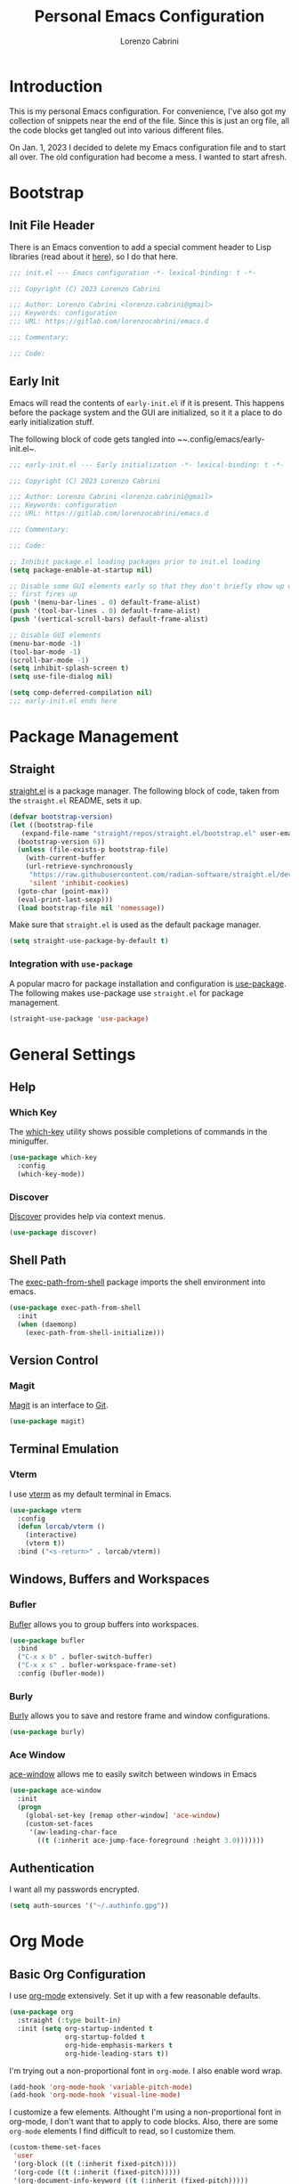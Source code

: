 #+TITLE: Personal Emacs Configuration
#+AUTHOR: Lorenzo Cabrini
#+PROPERTY: header-args :results silent :tangle "~/.config/emacs/init.el"
#+AUTO_TANGLE: t
#+OPTIONS: toc:3
#+FILETAGS: :emacs:config:

* Introduction
This is my personal Emacs configuration. For convenience, I've also got my collection of snippets near the end of the file. Since this is just an org file, all the code blocks get tangled out into various different files.

On Jan. 1, 2023 I decided to delete my Emacs configuration file and to start all over. The old configuration had become a mess. I wanted to start afresh.
* Bootstrap
** Init File Header
There is an Emacs convention to add a special comment header to Lisp libraries (read about it [[https://www.gnu.org/software/emacs/manual/html_node/elisp/Library-Headers.html][here]]), so I do that here.

#+begin_src emacs-lisp
  ;;; init.el --- Emacs configuration -*- lexical-binding: t -*-

  ;;; Copyright (C) 2023 Lorenzo Cabrini

  ;;; Author: Lorenzo Cabrini <lorenzo.cabrini@gmail>
  ;;; Keywords: configuration
  ;;; URL: https://gitlab.com/lorenzocabrini/emacs.d

  ;;; Commentary:

  ;;; Code:
#+end_src

** Early Init
Emacs will read the contents of ~early-init.el~ if it is present. This happens before the package system
and the GUI are initialized, so it it a place to do early initialization stuff.

The following block of code gets tangled into ~~.config/emacs/early-init.el~.

#+begin_src emacs-lisp :tangle "~/.config/emacs/early-init.el"
  ;;; early-init.el --- Early initialization -*- lexical-binding: t -*-

  ;;; Copyright (C) 2023 Lorenzo Cabrini

  ;;; Author: Lorenzo Cabrini <lorenzo.cabrini@gmail>
  ;;; Keywords: configuration
  ;;; URL: https://gitlab.com/lorenzocabrini/emacs.d

  ;;; Commentary:

  ;;; Code:

  ;; Inhibit package.el loading packages prior to init.el loading
  (setq package-enable-at-startup nil)

  ;; Disable some GUI elements early so that they don't briefly show up when Emacs
  ;; first fires up
  (push '(menu-bar-lines . 0) default-frame-alist)
  (push '(tool-bar-lines . 0) default-frame-alist)
  (push '(vertical-scroll-bars) default-frame-alist)

  ;; Disable GUI elements
  (menu-bar-mode -1)
  (tool-bar-mode -1)
  (scroll-bar-mode -1)
  (setq inhibit-splash-screen t)
  (setq use-file-dialog nil)

  (setq comp-deferred-compilation nil)
  ;;; early-init.el ends here
#+end_src

* Package Management
** Straight
 [[https://github.com/radian-software/straight.el][straight.el]] is a package manager. The following block of code, taken from the ~straight.el~ README, sets it up.

#+begin_src emacs-lisp
  (defvar bootstrap-version)
  (let ((bootstrap-file
	 (expand-file-name "straight/repos/straight.el/bootstrap.el" user-emacs-directory))
	(bootstrap-version 6))
    (unless (file-exists-p bootstrap-file)
      (with-current-buffer
	  (url-retrieve-synchronously
	   "https://raw.githubusercontent.com/radian-software/straight.el/develop/install.el"
	   'silent 'inhibit-cookies)
	(goto-char (point-max))
	(eval-print-last-sexp)))
    (load bootstrap-file nil 'nomessage))
#+end_src

Make sure that ~straight.el~ is used as the default package manager.

#+begin_src emacs-lisp
  (setq straight-use-package-by-default t)
#+end_src

*** Integration with ~use-package~
A popular macro for package installation and configuration is [[https://github.com/jwiegley/use-package][use-package]].  The following makes use-package use ~straight.el~ for package management.

#+begin_src emacs-lisp
  (straight-use-package 'use-package)
#+end_src

* General Settings
** Help
*** Which Key
The [[https://github.com/justbur/emacs-which-key][which-key]] utility shows possible completions of commands in the miniguffer.

#+begin_src emacs-lisp
  (use-package which-key
    :config
    (which-key-mode))
#+end_src

*** Discover
[[https://github.com/mickeynp/discover.el][Discover]] provides help via context menus.

#+begin_src emacs-lisp
  (use-package discover)
#+end_src

** Shell Path
The [[https://github.com/purcell/exec-path-from-shell][exec-path-from-shell]] package imports the shell environment into emacs.

#+begin_src emacs-lisp
  (use-package exec-path-from-shell
    :init
    (when (daemonp)
      (exec-path-from-shell-initialize)))
#+end_src

** Version Control
*** Magit
[[https://magit.vc/][Magit]] is an interface to [[https://git-scm.com/][Git]].

#+begin_src emacs-lisp
  (use-package magit)
#+end_src

** Terminal Emulation
*** Vterm
I use [[https://github.com/akermu/emacs-libvterm][vterm]] as my default terminal in Emacs.

#+begin_src emacs-lisp
  (use-package vterm
    :config
    (defun lorcab/vterm ()
      (interactive)
      (vterm t))
    :bind ("<s-return>" . lorcab/vterm))
#+end_src

** Windows, Buffers and Workspaces
*** Bufler
 [[https://github.com/alphapapa/bufler.el][Bufler]] allows you to group buffers into workspaces. 

#+begin_src emacs-lisp
  (use-package bufler
    :bind
    ("C-x x b" . bufler-switch-buffer)
    ("C-x x s" . bufler-workspace-frame-set)
    :config (bufler-mode))
#+end_src

*** Burly
[[https://github.com/alphapapa/burly.el][Burly]] allows you to save and restore frame and window configurations.

#+begin_src emacs-lisp
  (use-package burly)
#+end_src

*** Ace Window
[[https://github.com/abo-abo/ace-window][ace-window]] allows me to easily switch between windows in Emacs

#+begin_src emacs-lisp
  (use-package ace-window
    :init
    (progn
      (global-set-key [remap other-window] 'ace-window)
      (custom-set-faces
       '(aw-leading-char-face
         ((t (:inherit ace-jump-face-foreground :height 3.0)))))))
#+end_src

** Authentication
I want all my passwords encrypted.

#+begin_src emacs-lisp
  (setq auth-sources '("~/.authinfo.gpg"))
#+end_src

* Org Mode
** Basic Org Configuration
I use [[https://orgmode.org/][org-mode]] extensively. Set it up with a few reasonable defaults.

#+begin_src emacs-lisp
  (use-package org
    :straight (:type built-in)
    :init (setq org-startup-indented t
                org-startup-folded t
                org-hide-emphasis-markers t
                org-hide-leading-stars t))
#+end_src

I'm trying out a non-proportional font in ~org-mode~. I also enable word wrap.

#+begin_src emacs-lisp
  (add-hook 'org-mode-hook 'variable-pitch-mode)
  (add-hook 'org-mode-hook 'visual-line-mode)
#+end_src

I customize a few elements. Althought I'm using a non-proportional font in org-mode, I don't want that to apply to code blocks. Also, there are some ~org-mode~ elements I find difficult to read, so I customize them.

#+begin_src emacs-lisp
  (custom-theme-set-faces
   'user
   '(org-block ((t (:inherit fixed-pitch))))
   '(org-code ((t (:inherit (fixed-pitch)))))
   '(org-document-info-keyword ((t (:inherit (fixed-pitch)))))
   '(org-indent ((t (:inherit (org-hide fixed-pitch)))))
   '(org-meta-line ((t (:inherit (font-lock-comment-face fixed-pitch)))))
   '(org-property-value ((t (:inherit fixed-pitch))) t)
   '(org-special-keyword ((t (:inherit (font-lock-comment-face fixed-pitch)))))
   '(org-table ((t (:inherit fixed-pitch))))
   '(org-tag ((t (:inherit (fixed-pitch) :weight bold :height 0.8))))
   '(org-verbatim ((t (:inherit (fixed-pitch)))))
   '(org-date ((t (:inherit (fixed-pitch)))))
   '(org-hide ((t (:foreground "white")))))  
#+end_src

*** TODO get org-hide to work properly in emacsclient
** Org Agenda
The agenda reports on tasks and their states. It needs to know in which files it should look for tasks. I want it to look in a few files in ~~/org/gtd/~. In addition, it should look in any file named ~README.org~ in any directory under ~~/git~.

#+begin_src emacs-lisp
  (defun lorcab/readme-in-dir-p (p)
    (let ((fp (expand-file-name "README.org" p)))
      (if (file-exists-p fp)
          fp)))

  (setq org-agenda-files
        (append
         '("~/org/gtd/projects.org" "~/org/gtd/habits.org")
         (flatten-tree
          (mapcar #'lorcab/readme-in-dir-p
                  (directory-files
                   "~/git"
                   t
                   directory-files-no-dot-files-regexp)))))
#+end_src

** Org Tags
Since i'm using a non-proportional fonts in org-mode, tags don't align well and it looks ugly. 

#+begin_src emacs-lisp
  (setq org-tags-column 0)
#+end_src

** Org Roam
[[https://www.orgroam.com/][Org-roam]] is an extension to ~org-mode~ that implments a personal knowledge management system.

#+begin_src emacs-lisp
  (use-package org-roam
    :init
    (setq org-roam-v2-ack t)
    :custom
    (org-roam-directory "~/org/roam")
    :bind
    (("C-c n l" . org-roam-buffer-toggle)
     ("C-c n f" . org-roam-node-find)
     ("C-c n i" . org-roam-node-insert))
    :config
    (org-roam-setup))
#+end_src

*** Org Roam UI
[[https://github.com/org-roam/org-roam-ui][org-roam-ui]] provide visualization of the ~org-roam~ database.

#+begin_src emacs-lisp
  (use-package org-roam-ui
    :straight (:host github
                     :repo "org-roam/org-roam-ui"
                     :branch "main"
                     :files ("*.el" "out"))
    :after org-roam
    :config
    (setq org-roam-ui-sync-theme t
          org-roam-ui-follow t
          org-roam-ui-update-on-save t
          org-roam-ui-open-on-start t))
#+end_src

** Org Present
[[https://github.com/rlister/org-present][org-present-mode]] is a simple presentation mode for org-mode files.

#+begin_src emacs-lisp
  (use-package org-present)
#+end_src

** Org Modern
I'm trying out [[https://github.com/minad/org-modern][org-modern]], which gives a "modern" style to ~org-mode~.

#+begin_src emacs-lisp
  (use-package org-modern
    :custom
    (org-modern-table nil)
    (org-modern-timestamp nil)
    (org-modern-priority nil)
    :config
    (global-org-modern-mode))
#+end_src

** Org Auto Tangle
[[https://github.com/yilkalargaw/org-auto-tangle][org-auto-tangle]] is used to automatically tangle org files on save.

#+begin_src emacs-lisp
  (use-package org-auto-tangle
    :hook org-mode)
#+end_src

* Text
** Coding System
Use UTF-8. I'm not sure all these are needed, but I'll play it safe for now and remove the ones that are not needed.
#+begin_src emacs-lisp
  (prefer-coding-system       'utf-8)
  (set-default-coding-systems 'utf-8)
  (set-terminal-coding-system 'utf-8)
  (set-keyboard-coding-system 'utf-8)
  (setq default-buffer-file-coding-system 'utf-8)
#+end_src

** Fonts
I really like the [[https://git.sr.ht/~protesilaos/iosevka-comfy][Iosekva Comfy]] font.

#+begin_src emacs-lisp
  (set-face-attribute 'default nil :family "Iosevka Comfy" :height 105)
  (set-face-attribute 'fixed-pitch nil :family "Iosevka Comfy" :height 105)
  (set-face-attribute 'variable-pitch nil :family "Iosevka Comfy Wide Duo" :height 105)
#+end_src

I also set up some CJK fonts. I'm currently only using Japanese but plan to learn Hangul at some point.

#+begin_src emacs-lisp
  (set-fontset-font t 'han "Noto Sans CJK SC Regular")
  (set-fontset-font t 'kana "Noto Sans CJK JP Regular")
  (set-fontset-font t 'hangul "Noto Sans CJK KR Regular")
  (set-fontset-font t 'cjk-misc "Noto Sans CJK KR Regular")
#+end_src

** Completion
*** Vertico
#+begin_src emacs-lisp
  (use-package vertico
    :config
    (vertico-mode))
#+end_src

*** Marginalia
The [[https://github.com/minad/marginalia][Marginalia]] package provides marginalia to minibuffer completions.

#+begin_src emacs-lisp
  (use-package marginalia
    :config
    (marginalia-mode))
#+end_src

*** Orderless
The [[https://github.com/oantolin/orderless][orderless]] package gives an orderless completion style.

#+begin_src emacs-lisp
  (use-package orderless
    :init
    (setq completion-styles '(orderless basic)
          completion-category-defaults nil
          completion-category-overrides
          '((file (styles partial-completion)))))

#+end_src

*** Corfu
[[https://github.com/minad/corfu][Corfu]] provides a completion popup for completion at point.

#+begin_src emacs-lisp
  (use-package corfu
    :custom
    (corfu-auto t)
    (corfu-separator ?\s)
    :init
    (global-corfu-mode))
#+end_src

*** Consult
[[https://github.com/minad/consult][Consult]] provides search and navigation commands. I'm currently getting familiar with it, so
this configuration is going to change over time.

#+begin_src emacs-lisp
  (use-package consult
    :bind
    ("M-s l" . consult-line)
    ("M-s L" . consult-line-multi))
#+end_src

** Ledger Mode
[[https://www.ledger-cli.org/][Ledger]] is a powerful personal accounting system for the command-line. Of course, there is a [[https://www.ledger-cli.org/3.0/doc/ledger-mode.html][ledger-mode]] for Emacs as well.

#+begin_src emacs-lisp
  (use-package ledger-mode
    :init
    (setq ledger-clear-whole-transactions 1)
    :mode "\\.ledger\\'")
#+end_src

** Systemd Mode
I frequently edit systemd unit files, so [[https://github.com/holomorph/systemd-mode][systemd-mode]] is handy.

#+begin_src emacs-lisp
  (use-package systemd)
#+end_src

** Snippets
[[https://github.com/joaotavora/yasnippet][Yasnippet]] provides snippets from Emacs.

 #+begin_src emacs-lisp
   (use-package yasnippet
     :config
     (yas-global-mode 1))
 #+end_src
 
** Visual Fill Column
[[https://codeberg.org/joostkremers/visual-fill-column][visual-fill-column]] mimics the effect of ~fill-column~ in visual-line-mode.

#+begin_src emacs-lisp
  (use-package visual-fill-column)
#+end_src

** Rainbow identifiers
[[https://github.com/Fanael/rainbow-identifiers][Rainbow Identifiers]] mode is a minor mode providing highlighting of identifiers based on their name.

#+begin_src emacs-lisp
  (use-package rainbow-identifiers)
#+end_src

* UI
** General
Highlight the current line in programming and text modes.

#+begin_src emacs-lisp
  (add-hook 'prog-mode-hook #'hl-line-mode)
  (add-hook 'text-mode-hook #'hl-line-mode)
#+end_src

** All the Icons
The [[https://github.com/domtronn/all-the-icons.el][all-the-icons]] package is a utility package to install some icon fonts and use them within Emacs.

To install the actual fonts do:

#+begin_example
  M-x all-the-icons-install-fonts
#+end_example

#+begin_src emacs-lisp
  (use-package all-the-icons)
#+end_src

The following package adds icon support to dired-mode.

#+begin_src emacs-lisp
  (use-package all-the-icons-dired
    :after all-the-icons
    :hook
    (dired-mode . all-the-icons-dired-mode))
#+end_src

** Dashboard
Currently, I use [[https://github.com/emacs-dashboard/emacs-dashboard][emacs-dashboard]] as my start-up buffer.

#+begin_src emacs-lisp
  (use-package dashboard
    :demand
    :config
    (dashboard-setup-startup-hook))

  (setq initial-buffer-choice (lambda () (get-buffer-create "*dashboard*")))
  (setq dashboard-banner-logo-title nil)
  (setq dashboard-startup-banner 'official)
  (setq dashboard-center-content nil)
  (setq dashboard-set-navigator t)
  (setq dashboard-set-heading-icons t)
  (setq dashboard-set-file-icons t)
  
  (setq dashboard-items '((recents  . 5)
                          (projects . 5)
                          (agenda . 5)))

  (setq dashboard-navigator-buttons
        `(
          ((,(all-the-icons-octicon "home" :height 1.1 :v-adjust 0.0)
            "Index"
            "Open index.org"
            (lambda (&rest _) (find-file "~/org/index.org")))
           (,(all-the-icons-faicon "gitlab" :height 1.1 :v-adjust 0.0)
            "GitLab"
            "Open GitLab"
            (lambda (&rest _) (browse-url "https://gitlab.com")))
           (,(all-the-icons-octicon "gear" :height 1.1 :v-adjust 0.0)
            "Config"
            "Emacs config"
            (lambda (&rest _) (find-file "~/git/emacs.d/README.org")))
           )))
#+end_src

** Theme
*** Ef Themes
I really like  [[https://github.com/protesilaos/ef-themes][ef-themes]].

#+begin_src emacs-lisp
  (use-package ef-themes
    :init
    :config
    (ef-themes-select 'ef-frost))
#+end_src

** Modeline
I use [[https://github.com/seagle0128/doom-modeline][doom-modeline]] as my modeline.

#+begin_src emacs-lisp
  (use-package doom-modeline
    :ensure t
    :init
    (doom-modeline-mode 1)
    :config
    (setq doom-modeline-icon t)
    (setq doom-modeline-buffer-file-name-style 'file-name)
    (column-number-mode t)
    :custom
    (display-battery-mode t))
#+end_src

Display the time on the modeline.

#+begin_src emacs-lisp
  (setq display-time-default-load-average nil)
  (setq display-time-24hr-format t)
  (display-time-mode t)
#+end_src

** Emoji
The [[https://github.com/iqbalansari/emacs-emojify][emojify]] package is used to display emojis.

#+begin_src emacs-lisp
  (use-package emojify
    :init (setq emojify-display-style 'unicode
                emojify-emoji-styles '(unicode))
    :hook (after-init . global-emojify-mode))
#+end_src

* Programming
** Project Management
*** Projectile
I use [[https://github.com/bbatsov/projectile][Projectile]] for project managment.

#+begin_src emacs-lisp
  (use-package projectile
    :ensure t
    :config
    (define-key projectile-mode-map (kbd "C-c p") 'projectile-command-map)
    (projectile-mode +1))
#+end_src

*** Forge
[[https://github.com/magit/forge][Forge]] is used to connect to Git forges (GitLab, GitHub, etc).

#+begin_src emacs-lisp
  (use-package forge
    :after magit)
#+end_src

** Eglot
[[https://github.com/joaotavora/eglot][Eglot]] is a client for the Language Server Protocol (LSP).

#+begin_src emacs-lisp
  (use-package eglot
    :defer t
    :config
    (setq read-process-output-max (* 1024 1024)))
#+end_src

** Scheme
[[https://github.com/emacsmirror/geiser][Geiser]] allows Emacs to connect to various Scheme REPLs. I use Guile Scheme.

#+begin_src emacs-lisp
  (use-package geiser-guile
    :ensure t)
#+end_src

** Go
[[https://github.com/dominikh/go-mode.el][go-mode]] provides a major mode for Go. I use it with Eglot. This requires installing ~gopls~, which is done with:

#+begin_example
  $ go install golang.org/x/tools/gopls@latest
#+end_example

I couldn't get Eglot to automatically organize imports, so for now I'm letting ~goimports~ handle that. It is installed with:

#+begin_example
  $ go install golang.org/x/tools/cmd/goimports@latest
#+end_example

#+begin_src emacs-lisp
  (setq gofmt-command "goimports")
  
  (use-package go-mode
    :config
    (add-hook 'go-mode-hook 'eglot-ensure)
    (add-hook 'before-save-hook 'gofmt-before-save))
#+end_src

** JavaScript
I'm using the built-in js-mode, together with Eglot. Eglot requires the TypeScript language server to be installed with:

#+begin_example
  $ sudo npm install -g typescript-language-server typescript
#+end_example

#+begin_src emacs-lisp
  (add-hook 'js-mode-hook 'eglot-ensure)
#+end_src

** JSON
[[https://github.com/joshwnj/json-mode][json-mode]] provides a major mode for working with JSON files. I use it with Eglot, without really knowing what the benefits are. I guess I'll figure it out eventually.

Eglot requires a language server called ~vscode-langservers-extracted~. It also needs the typescript language server. The following two commands install both of those.

#+begin_example
  $ sudo npm i -g vscode-langservers-extracted
  $ sudo npm install -g typescript-language-server typescript
#+end_example

#+begin_src emacs-lisp
  (use-package json-mode
    :config
    (add-hook 'json-mode-hook 'eglot-ensure))
#+end_src

I frequently have to deal with fairly large, compacted JSON files. This tends to slow Emacs down. The following runs the file through ~jq~ before insert into the buffer.

#+begin_src emacs-lisp
  (defun lorcab/pretty-print-json-file ()
    (when buffer-file-name
      (message "we have a file name")
      (when (string-match "\\.json\\'" buffer-file-name)
            (message "we have a JSON file")
            (shell-command-on-region (point-min) (point-max) "jq" t t))))

  (add-hook 'find-file-hook 'lorcab/pretty-print-json-file)
#+end_src

*** TODO check if the JSON file has long lines before piping through jq
**  REST Client
[[https://github.com/pashky/restclient.el][restclient.el]] is a REST client for Emacs.

#+begin_src emacs-lisp
  (use-package restclient)
#+end_src

Associate the ~.rest~ extension with restclient-mode.

#+begin_src emacs-lisp
  (add-to-list 'auto-mode-alist
               '("\\.rest\\'" . restclient-mode))
#+end_src

* Communication
** Mail
*** Email Address
Set these, since mu4e uses them.

#+begin_src emacs-lisp
  (setq user-full-name "Lorenzo Cabrini"
        user-mail-address "lorenzo.cabrini@gmail.com")
#+end_src

*** IMAP
I use [[https://github.com/djcb/mu][mu4e]] to read mails in Emacs.

#+begin_src emacs-lisp
  (use-package mu4e
    :config
    (setq mu4e-change-filenames-when-moving t)
    (setq mu4e-update-interval (* 10 60))
    (setq mu4e-get-mail-command "mbsync -a")
    (setq mu4e-maildir "~/mail/gmail")

    (setq mu4e-drafts-folder "/[Gmail]/Drafts")
    (setq mu4e-sent-folder "/[Gmail]/Sent")
    (setq mu4e-refile-folder "/[Gmail]/All Mail")
    (setq mu4e-trash-folder "/[Gmail]/Trash")

    (setq mu4e-maildir-shortcuts
          '(("/Inbox" . ?i)
            ("/[Gmail]/Sent Mail" . ?s)
            ("/[Gmail]/Trash" . ?t)
            ("/[Gmail]/All Mail" . ?a))))
#+end_src

*** SMTP
#+begin_src emacs-lisp
  (require 'smtpmail)
  (setq message-send-mail-function 'smtpmail-send-it
        starttls-use-gnutls t
        smtpmail-starttls-credentials '(("smtp.gmail.com" 587 nil nil))
        smtpmail-default-smtp-server "smtp.gmail.com"
        smtpmail-smtp-server "smtp.gmail.com"
        smtpmail-smtp-service 587
        smtpmail-auth-credentials
        '(("smtp.gmail.com" 587 "lorenzo.cabrini@gmail.com" nil)))
#+end_src

** Mastodon
#+begin_src emacs-lisp
  (use-package mastodon
    :config
    (mastodon-discover))

  (setq mastodon-instance-url "https://emacs.ch"
        mastodon-active-user "lorenzocabrini")
#+end_src

** IRC
Emacs comes with a built-in IRC client called ERC.

#+begin_src emacs-lisp
  (require 'erc)
  (setq erc-autojoin-channels-alist '(("libera.chat"
                                      "#emacs" "#org-mode"
                                      "#archlinux" "#gentoo" "#bash"
                                      "#guile"
                                      )))
  (setq erc-default-server "irc.libera.chat")
  (setq erc-nick "lorcab")
  (setq erc-prompt-for-nickserv-password nil)
  (setq erc-autojoin-timing 'ident)
  (require 'erc-services)
  (erc-services-mode 1)
#+end_src

** Matrix
[[https://github.com/alphapapa/ement.el][Ement.el]] is a Matrix client for Emacs.

#+begin_src emacs-lisp
  (use-package ement)
#+end_src

** Telegram
[[https://github.com/zevlg/telega.el][telega.el]] is a Telegram client for Emacs. It requires [[https://github.com/tdlib/td][TDLib]] to be installed and it can be really picky with the version. I had to try a few combinations before I got it to work.

#+begin_src emacs-lisp
  (use-package telega
    :defer t
    :straight (telega
               :type git
               :host github
               :repo "zevlg/telega.el"
               :branch "release-0.8.0")
    :commands (telega)
    :init (setq telega-server-libs-prefix "/usr"))
#+end_src

* News & Feeds
** Elfeed
I use [[https://github.com/skeeto/elfeed][elfeed]] for subscribing to RSS feeds.

#+begin_src emacs-lisp
  (use-package elfeed)

  (global-set-key (kbd "C-x w") 'elfeed)
#+end_src

I use a nifty little utility called [[https://github.com/remyhonig/elfeed-org][elfeed-org]] to manage my feeds in an org-mode file.

#+begin_src emacs-lisp
  (use-package elfeed-org
    :ensure t
    :init
    (elfeed-org))

  (setq rmh-elfeed-org-files (list "~/org/feeds.org"))
#+end_src

** Elfeed Tube
[[https://github.com/karthink/elfeed-tube][Elfeed Tube]] is an extension to elfeed which adds improved YouTube integration.

#+begin_src emacs-lisp
  (use-package elfeed-tube
    :after elfeed
    :demand t
    :config
    (elfeed-tube-setup)
    :bind (:map elfeed-show-mode-map
                ("F" . elfeed-tube-fetch)
                ([remap save-buffer] . elfeed-tube-save)
                :map elfeed-search-mode-map
                ("F" . elfeed-tube-fetch)
                ([remap save-buffer] . elfeed-tube-save)))
#+end_src

elfeed-tube-mpv gives better MPV support

#+begin_src emacs-lisp
  (use-package elfeed-tube-mpv
    :bind (:map elfeed-show-mode-map
                ("C-c C-f" . elfeed-tube-mpv-follow-mode)
                ("C-c C-w" . elfeed-tube-mpv-where)))
#+end_src

* Multimedia
** EMMS
I use [[https://www.gnu.org/software/emms/][EMMS]] for playing audio in Emacs. I haven't spent much time configuring it, however.

#+begin_src emacs-lisp
  (use-package emms
    :config
    (progn
      (emms-standard)
      (emms-default-players)
      (setq emms-playlist-buffer-name "EMMS"
            emms-source-file-default-directory "~/music/")))
#+end_src

Org-mode integration is done with [[https://github.com/jagrg/org-emms][org-emms]].

#+begin_src emacs-lisp
  (use-package org-emms)
#+end_src

** MPV
[[https://github.com/kljohann/mpv.el][mpv.el]] is used to control mpv from within Emacs.

#+begin_src emacs-lisp
  (use-package mpv)
#+end_src

* Education
** Spaced Repetition
[[https://www.leonrische.me/fc/index.html][org-fc]] is a spaced repetition system for Emacs.

#+begin_src emacs-lisp
  (use-package org-fc
    :straight (org-fc
               :type git :repo "https://git.sr.ht/~l3kn/org-fc"
               :files (:defaults "awk" "demo.org"))
    :custom
    (org-fc-directories '("~/fc/lang/gaa"
                          "~/fc/lang/jpn"))
    (org-fc-review-history-file "~/fc/org-fc-reviews.tsv")
			       
    :config
    (require 'org-fc-audio)
    (require 'org-fc-keymap-hint)
    (require 'org-fc-hydra)
    (global-set-key (kbd "C-c f") 'org-fc-hydra/body))
#+end_src

I have a simple directory structure for my flashcards. For any language /LANG/, the flashcard files are stored in ~~/fc/lang/<LANG>~ and the corresponding audio files are in ~~fc/res/au/<LANG>~. I don't want to have to navigate through directories each time I call ~org-fc-audio-set-after-setup~. The following function takes care of that.

#+begin_src emacs-lisp
  (defun lorcab/fc-audio-after-setup ()
    (interactive)
    (let ((default-directory
            (concat 
             (expand-file-name
              (file-name-nondirectory
               (directory-file-name
                (file-name-directory default-directory)))
              "~/fc/res/au/")
             "/")))
      (call-interactively 'org-fc-audio-set-after-setup)))

  (define-key org-mode-map (kbd "C-c a") (lambda ()
                                           (interactive)
                                           (lorcab/fc-audio-after-setup)))
#+end_src

Increase the text scale before review and reset it back after the review.

*Note:* resetting the text scale doesn't work very well when a review is done on more than a single org file. In such cases, only the active buffer at the end of the review gets its text scale reset. I'll have to find a way to solve that.

#+begin_src emacs-lisp
  (add-hook 'org-fc-before-setup-hook (lambda () (text-scale-set 3)))
  (add-hook 'org-fc-after-review-hook (lambda () (text-scale-set 0)))
#+end_src

*** TODO reset text scale on all org-fc buffers after review
** Kanji Mode
[[https://github.com/wsgac/kanji-mode][kanji-mode]] shows stroke order of kanji and is able to transcribe text to hiragana or romaji.

#+begin_src emacs-lisp
  (use-package kanji-mode)
#+end_src

* Religion
I use [[https://github.com/dtk01/dtk][dtk.el]] for Bible study. It's an Emacs front-end to ~diatheke~, which needs to be installed. Also, one or more texts need to be installed.

#+begin_src emacs-lisp
  (use-package dtk
    :bind (("C-c B" . dtk-bible))
    :custom
    (dtk-module "CPDV")
    (dtk-module-category "Biblical Texts")
    (dtk-word-wrap t))
#+end_src

* Fun Stuff
** Sudoku
 With [[https://github.com/zevlg/sudoku.el][sudoku.el]] you can play sudoku in Emacs.
#+begin_src emacs-lisp
  (use-package sudoku)
#+end_src

* Snippet Library
I'm currently maintaining my snippets in this file. Each snippet gets tangled into its own file. It feels really conventient to have the snippets here for now. I've been very bad at maintaing my own snippets in the past, by having them in the same file as my Emacs configuration is handy for me, at least for now.

When things begin to feel too heavy or saving the file becomes to slow, I'll move the snippets into their own files.
** Go
Make sure the snippet directory for ~go-mode~ exists.

#+begin_src emacs-lisp
  (unless (file-directory-p "~/.config/emacs/snippets/go-mode")
    (make-directory "~/.config/emacs/snippets/go-mode"))
#+end_src

#+begin_src snippet :tangle "~/.config/emacs/snippets/go-mode/main"
  # -*- snippet -*-
  # name: func main()
  # key: _m
  # --
  func main() {
       $0
  }
#+end_src

#+begin_src snippet :tangle "~/.config/emacs/snippets/go-mode/forr"
  # -*- snippet -*-
  # name: forr
  # key: _forr
  # --
  for _, $1 := range $2 {
      $0
  }
#+end_src

#+begin_src snippet :tangle "~/.config/emacs/snippets/go-mode/ife"
  # -*- snippet -*-
  # name: if (err)
  # key: _ife
  # --
  if err != nil {
     fmt.Printf("Error: %s\n", err.Error())
     $0
  }
#+end_src

* References
